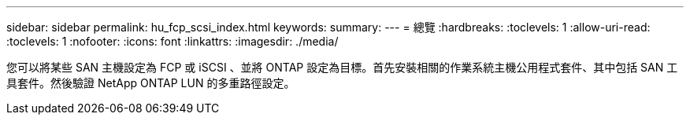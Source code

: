 ---
sidebar: sidebar 
permalink: hu_fcp_scsi_index.html 
keywords:  
summary:  
---
= 總覽
:hardbreaks:
:toclevels: 1
:allow-uri-read: 
:toclevels: 1
:nofooter: 
:icons: font
:linkattrs: 
:imagesdir: ./media/


[role="lead"]
您可以將某些 SAN 主機設定為 FCP 或 iSCSI 、並將 ONTAP 設定為目標。首先安裝相關的作業系統主機公用程式套件、其中包括 SAN 工具套件。然後驗證 NetApp ONTAP LUN 的多重路徑設定。
